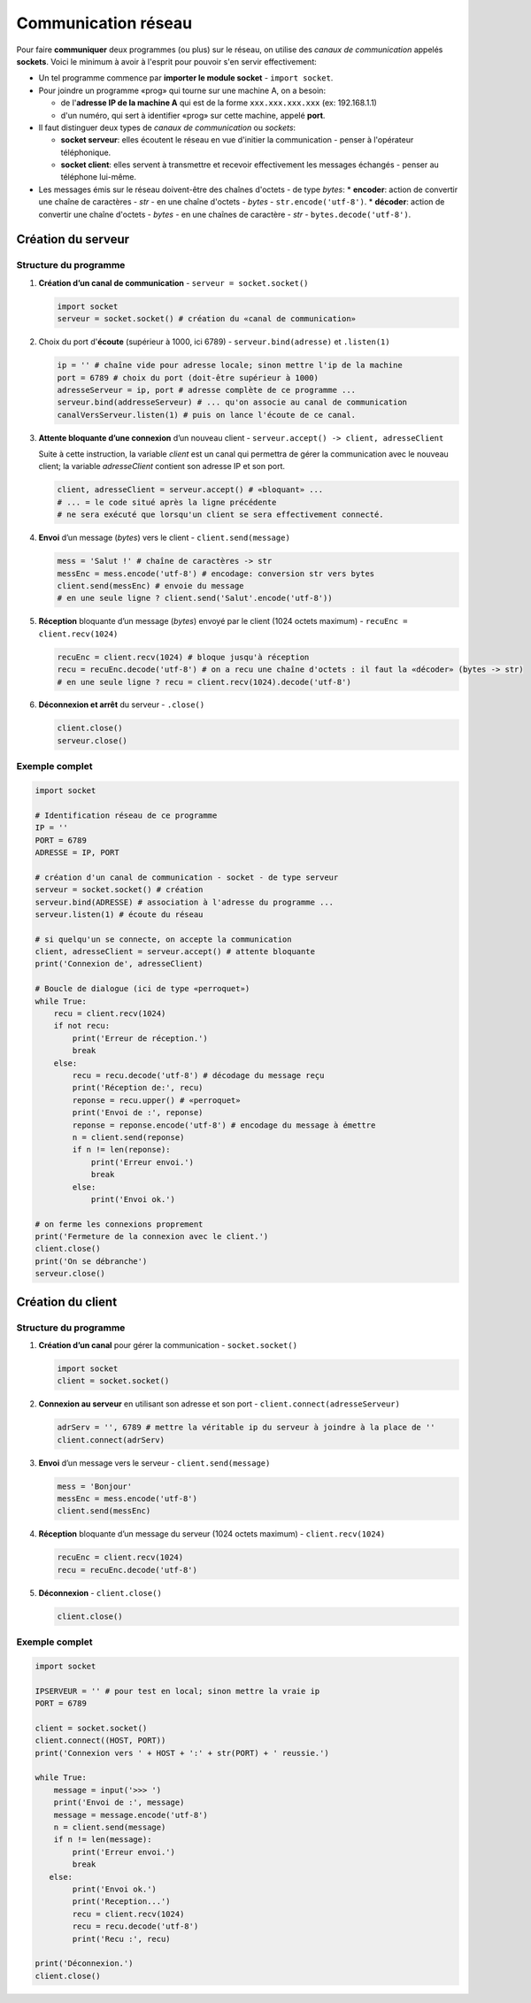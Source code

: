 ﻿********************
Communication réseau
********************

Pour faire **communiquer** deux programmes (ou plus) sur le réseau, on utilise des  *canaux de communication* appelés **sockets**. Voici le minimum à avoir à l'esprit pour pouvoir s'en servir effectivement:

* Un tel programme commence par **importer le module socket** - ``import socket``.
  
* Pour joindre un programme «prog» qui tourne sur une machine A, on a besoin:

  * de l'**adresse IP de la machine A** qui est de la forme ``xxx.xxx.xxx.xxx`` (ex: 192.168.1.1)
  * d'un numéro, qui sert à identifier «prog» sur cette machine, appelé **port**.

* Il faut distinguer deux types de *canaux de communication* ou *sockets*:
  
  * **socket serveur**: elles écoutent le réseau en vue d'initier la communication - penser à l'opérateur téléphonique. 
  * **socket client**: elles servent à transmettre et recevoir effectivement les messages échangés - penser au téléphone lui-même.

* Les messages émis sur le réseau doivent-être des chaînes d'octets - de type *bytes*:
  * **encoder**: action de convertir une chaîne de caractères - *str* - en une chaîne d'octets - *bytes* - ``str.encode('utf-8')``.
  * **décoder**: action de convertir une chaîne d'octets - *bytes* - en une chaînes de caractère - *str* - ``bytes.decode('utf-8')``.

Création du serveur
===================

Structure du programme
----------------------

1. **Création d’un canal de communication** - ``serveur = socket.socket()``

   .. code-block:: python
           
           import socket
           serveur = socket.socket() # création du «canal de communication»

2. Choix du port d'**écoute** (supérieur à 1000, ici 6789) - ``serveur.bind(adresse)`` et ``.listen(1)``

   .. code-block:: python

           ip = '' # chaîne vide pour adresse locale; sinon mettre l'ip de la machine
           port = 6789 # choix du port (doit-être supérieur à 1000)
           adresseServeur = ip, port # adresse complète de ce programme ...
           serveur.bind(addresseServeur) # ... qu'on associe au canal de communication
           canalVersServeur.listen(1) # puis on lance l'écoute de ce canal.
	
3. **Attente bloquante d’une connexion** d’un nouveau client - ``serveur.accept() -> client, adresseClient``
   
   Suite à cette instruction, la variable *client* est un canal qui permettra de gérer la communication avec le nouveau client; la variable *adresseClient* contient son adresse IP et son port.

   .. code-block:: python

           client, adresseClient = serveur.accept() # «bloquant» ...
           # ... = le code situé après la ligne précédente 
           # ne sera exécuté que lorsqu'un client se sera effectivement connecté.
	
4. **Envoi** d’un message (*bytes*) vers le client - ``client.send(message)``

   .. code-block:: python

           mess = 'Salut !' # chaîne de caractères -> str
           messEnc = mess.encode('utf-8') # encodage: conversion str vers bytes
           client.send(messEnc) # envoie du message
           # en une seule ligne ? client.send('Salut'.encode('utf-8'))
	
5. **Réception** bloquante d’un message (*bytes*) envoyé par le client (1024 octets maximum) - ``recuEnc = client.recv(1024)``

   .. code-block:: python

           recuEnc = client.recv(1024) # bloque jusqu'à réception
           recu = recuEnc.decode('utf-8') # on a recu une chaîne d'octets : il faut la «décoder» (bytes -> str)
           # en une seule ligne ? recu = client.recv(1024).decode('utf-8')
	
6. **Déconnexion et arrêt** du serveur - ``.close()``

   .. code-block:: python

           client.close()
           serveur.close()
	

Exemple complet
---------------

.. code-block:: python

        import socket

        # Identification réseau de ce programme
        IP = ''
        PORT = 6789
        ADRESSE = IP, PORT

        # création d'un canal de communication - socket - de type serveur
        serveur = socket.socket() # création
        serveur.bind(ADRESSE) # association à l'adresse du programme ...
        serveur.listen(1) # écoute du réseau
        
        # si quelqu'un se connecte, on accepte la communication
        client, adresseClient = serveur.accept() # attente bloquante
        print('Connexion de', adresseClient)

        # Boucle de dialogue (ici de type «perroquet»)
        while True:
            recu = client.recv(1024)
            if not recu:
                print('Erreur de réception.')
                break
            else:
                recu = recu.decode('utf-8') # décodage du message reçu
                print('Réception de:', recu)
                reponse = recu.upper() # «perroquet»
                print('Envoi de :', reponse)
                reponse = reponse.encode('utf-8') # encodage du message à émettre
                n = client.send(reponse)
                if n != len(reponse):
                    print('Erreur envoi.')
                    break
                else:
                    print('Envoi ok.')

        # on ferme les connexions proprement
        print('Fermeture de la connexion avec le client.')
        client.close()
        print('On se débranche')
        serveur.close()


Création du client
==================

Structure du programme
----------------------

1. **Création d’un canal** pour gérer la communication - ``socket.socket()``

   .. code-block:: python

           import socket 
           client = socket.socket()
	
2. **Connexion au serveur** en utilisant son adresse et son port - ``client.connect(adresseServeur)``

   .. code-block:: python

           adrServ = '', 6789 # mettre la véritable ip du serveur à joindre à la place de ''
           client.connect(adrServ)
	
3. **Envoi** d’un message vers le serveur - ``client.send(message)``

   .. code-block:: python
           
           mess = 'Bonjour'
           messEnc = mess.encode('utf-8')
           client.send(messEnc)

4. **Réception** bloquante d’un message du serveur (1024 octets maximum) - ``client.recv(1024)``

   .. code-block:: python

           recuEnc = client.recv(1024)
           recu = recuEnc.decode('utf-8')
	
5. **Déconnexion** - ``client.close()``

   .. code-block:: python

           client.close()
	
Exemple complet
---------------

.. code-block:: python

        import socket

        IPSERVEUR = '' # pour test en local; sinon mettre la vraie ip
        PORT = 6789

        client = socket.socket()
        client.connect((HOST, PORT))
        print('Connexion vers ' + HOST + ':' + str(PORT) + ' reussie.')

        while True:
            message = input('>>> ')
            print('Envoi de :', message)
            message = message.encode('utf-8')
            n = client.send(message)
            if n != len(message):
                print('Erreur envoi.')
                break
           else:
                print('Envoi ok.')
                print('Reception...')
                recu = client.recv(1024)
                recu = recu.decode('utf-8')
                print('Recu :', recu)

        print('Déconnexion.')
        client.close()


